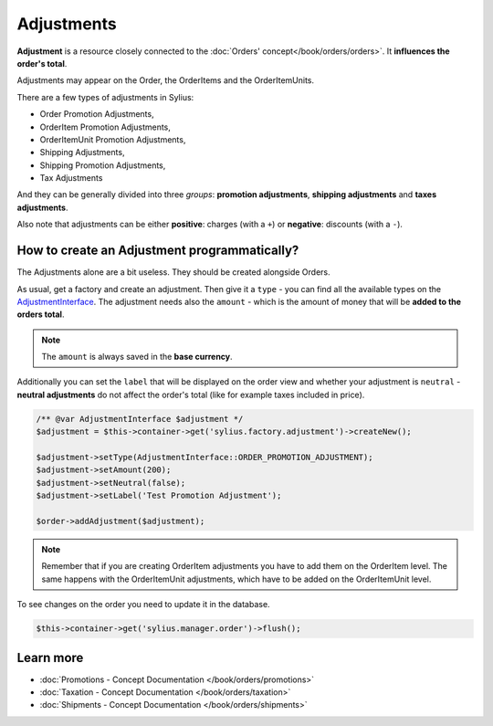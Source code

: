 .. index::
   single: Adjustments

Adjustments
===========

**Adjustment** is a resource closely connected to the :doc:`Orders' concept</book/orders/orders>`. It **influences the order's total**.

Adjustments may appear on the Order, the OrderItems and the OrderItemUnits.

There are a few types of adjustments in Sylius:

* Order Promotion Adjustments,
* OrderItem Promotion Adjustments,
* OrderItemUnit Promotion Adjustments,
* Shipping Adjustments,
* Shipping Promotion Adjustments,
* Tax Adjustments

And they can be generally divided into three *groups*: **promotion adjustments**, **shipping adjustments** and **taxes adjustments**.

Also note that adjustments can be either **positive**: charges (with a ``+``)  or **negative**: discounts (with a ``-``).

How to create an Adjustment programmatically?
---------------------------------------------

The Adjustments alone are a bit useless. They should be created alongside Orders.

As usual, get a factory and create an adjustment.
Then give it a ``type`` - you can find all the available types on the `AdjustmentInterface <https://github.com/Sylius/Sylius/blob/master/src/Sylius/Component/Core/Model/AdjustmentInterface.php>`_.
The adjustment needs also the ``amount`` - which is the amount of money that will be **added to the orders total**.

.. note::

   The ``amount`` is always saved in the **base currency**.

Additionally you can set the ``label`` that will be displayed on the order view and whether your adjustment is ``neutral`` -
**neutral adjustments** do not affect the order's total (like for example taxes included in price).

.. code-block:: php

   /** @var AdjustmentInterface $adjustment */
   $adjustment = $this->container->get('sylius.factory.adjustment')->createNew();

   $adjustment->setType(AdjustmentInterface::ORDER_PROMOTION_ADJUSTMENT);
   $adjustment->setAmount(200);
   $adjustment->setNeutral(false);
   $adjustment->setLabel('Test Promotion Adjustment');

   $order->addAdjustment($adjustment);

.. note::

   Remember that if you are creating OrderItem adjustments you have to add them on the OrderItem level.
   The same happens with the OrderItemUnit adjustments, which have to be added on the OrderItemUnit level.

To see changes on the order you need to update it in the database.

.. code-block:: php

   $this->container->get('sylius.manager.order')->flush();

Learn more
----------

* :doc:`Promotions - Concept Documentation </book/orders/promotions>`
* :doc:`Taxation - Concept Documentation </book/orders/taxation>`
* :doc:`Shipments - Concept Documentation </book/orders/shipments>`
